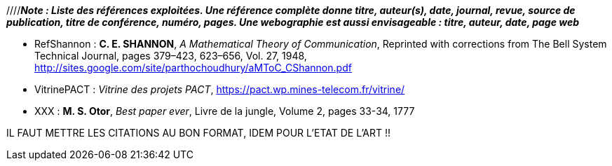 
////*_Note : Liste des références exploitées. Une référence complète
donne titre, auteur(s), date, journal, revue, source de publication,
titre de conférence, numéro, pages. Une webographie est aussi
envisageable : titre, auteur, date, page web_*

* [[RefShannon]]RefShannon : *C. E. SHANNON*, _A Mathematical Theory
of Communication_, Reprinted with corrections from The Bell System
Technical Journal, pages 379–423, 623–656, Vol. 27, 1948,
http://sites.google.com/site/parthochoudhury/aMToC_CShannon.pdf
* [[VitrinePACT]]VitrinePACT : _Vitrine des projets PACT_,
https://pact.wp.mines-telecom.fr/vitrine/
* [[TOTO]]XXX : *M. S. Otor*, _Best paper ever_, Livre de la jungle,
Volume 2, pages 33-34, 1777

IL FAUT METTRE LES CITATIONS AU BON FORMAT, IDEM POUR L'ETAT DE L'ART !!
////

[0] Article Wikipédia sur la Synesthésie, rubrique Synesthètes célèbres
 https://fr.wikipedia.org/wiki/Synesth%C3%A9sie
[1] Exposition Kandinsky au centre Pompidou, Serge Lasvignes, Google, Feb 10, 2021
https://blog.google/outreach-initiatives/arts-culture/discover-artist-who-could-hear-colors/amp/
[2]  Exposition Kandinsky au centre Pompidou,  par Donnia Ghezlane-Lala le 15 Février 2021
https://www.google.com/amp/s/www.konbini.com/amp/arts/le-centre-pompidou-vous-permet-decouter-les-peintures-et-couleurs-de-kandinsky/
[3]  Play a Kandinsky, Google

